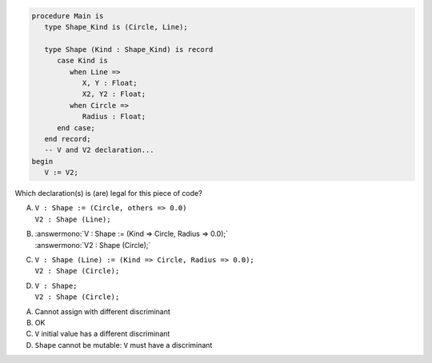 ..
    This file is auto-generated from the quiz template, it should not be modified
    directly. Read README.md for more information.

.. code:: Ada

    procedure Main is
       type Shape_Kind is (Circle, Line);
    
       type Shape (Kind : Shape_Kind) is record
          case Kind is
             when Line =>
                X, Y : Float;
                X2, Y2 : Float;
             when Circle =>
                Radius : Float;
          end case;
       end record;
       -- V and V2 declaration...
    begin
       V := V2;

Which declaration(s) is (are) legal for this piece of code?

A. | ``V : Shape := (Circle, others => 0.0)``
   | ``V2 : Shape (Line);``
B. | :answermono:`V : Shape := (Kind => Circle, Radius => 0.0);`
   | :answermono:`V2 : Shape (Circle);`
C. | ``V : Shape (Line) := (Kind => Circle, Radius => 0.0);``
   | ``V2 : Shape (Circle);``
D. | ``V : Shape;``
   | ``V2 : Shape (Circle);``

.. container:: animate

    A. Cannot assign with different discriminant
    B. OK
    C. ``V`` initial value has a different discriminant
    D. ``Shape`` cannot be mutable: ``V`` must have a discriminant
